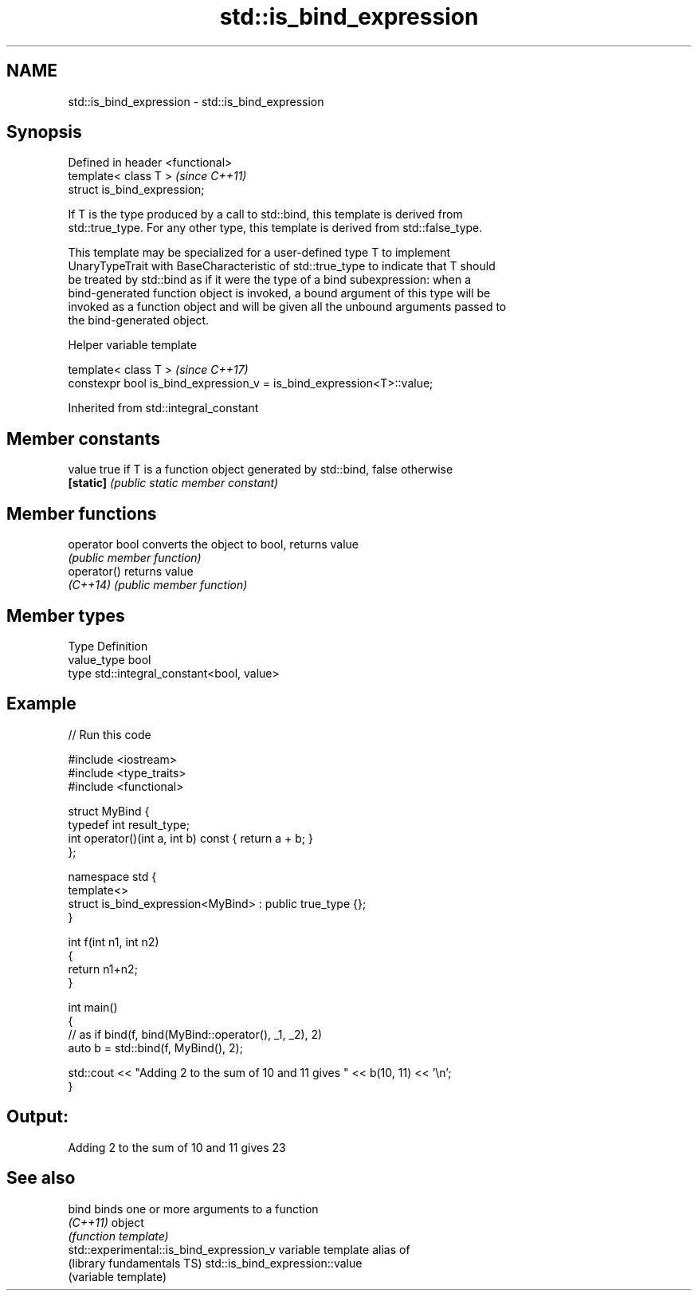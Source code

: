 .TH std::is_bind_expression 3 "Apr  2 2017" "2.1 | http://cppreference.com" "C++ Standard Libary"
.SH NAME
std::is_bind_expression \- std::is_bind_expression

.SH Synopsis
   Defined in header <functional>
   template< class T >             \fI(since C++11)\fP
   struct is_bind_expression;

   If T is the type produced by a call to std::bind, this template is derived from
   std::true_type. For any other type, this template is derived from std::false_type.

   This template may be specialized for a user-defined type T to implement
   UnaryTypeTrait with BaseCharacteristic of std::true_type to indicate that T should
   be treated by std::bind as if it were the type of a bind subexpression: when a
   bind-generated function object is invoked, a bound argument of this type will be
   invoked as a function object and will be given all the unbound arguments passed to
   the bind-generated object.

  Helper variable template

   template< class T >                                                  \fI(since C++17)\fP
   constexpr bool is_bind_expression_v = is_bind_expression<T>::value;

Inherited from std::integral_constant

.SH Member constants

   value    true if T is a function object generated by std::bind, false otherwise
   \fB[static]\fP \fI(public static member constant)\fP

.SH Member functions

   operator bool converts the object to bool, returns value
                 \fI(public member function)\fP
   operator()    returns value
   \fI(C++14)\fP       \fI(public member function)\fP

.SH Member types

   Type       Definition
   value_type bool
   type       std::integral_constant<bool, value>

.SH Example

   
// Run this code

 #include <iostream>
 #include <type_traits>
 #include <functional>

 struct MyBind {
     typedef int result_type;
     int operator()(int a, int b) const { return a + b; }
 };

 namespace std {
     template<>
     struct is_bind_expression<MyBind> : public true_type {};
 }

 int f(int n1, int n2)
 {
     return n1+n2;
 }

 int main()
 {
     // as if bind(f, bind(MyBind::operator(), _1, _2), 2)
     auto b = std::bind(f, MyBind(), 2);

     std::cout << "Adding 2 to the sum of 10 and 11 gives " << b(10, 11) << '\\n';
 }

.SH Output:

 Adding 2 to the sum of 10 and 11 gives 23

.SH See also

   bind                                    binds one or more arguments to a function
   \fI(C++11)\fP                                 object
                                           \fI(function template)\fP
   std::experimental::is_bind_expression_v variable template alias of
   (library fundamentals TS)               std::is_bind_expression::value
                                           (variable template)
